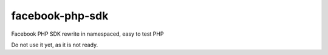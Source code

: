 facebook-php-sdk
================

.. image:: https://travis-ci.org/nixilla/facebook-php-sdk.png?branch=master

Facebook PHP SDK rewrite in namespaced, easy to test PHP

Do not use it yet, as it is not ready.
